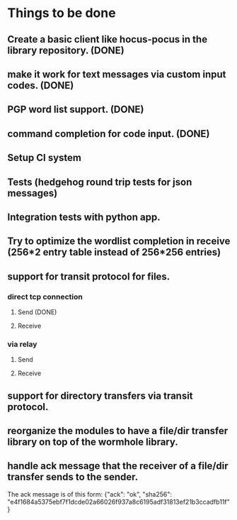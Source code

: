 * Things to be done
** Create a basic client like hocus-pocus in the library repository. (DONE)
** make it work for text messages via custom input codes. (DONE)
** PGP word list support. (DONE)
** command completion for code input. (DONE)
** Setup CI system
** Tests (hedgehog round trip tests for json messages)
** Integration tests with python app.
** Try to optimize the wordlist completion in receive (256*2 entry table instead of 256*256 entries)
** support for transit protocol for files.
*** direct tcp connection
**** Send (DONE)
**** Receive
*** via relay
**** Send
**** Receive
** support for directory transfers via transit protocol.
** reorganize the modules to have a file/dir transfer library on top of the wormhole library.
** handle ack message that the receiver of a file/dir transfer sends to the sender.
   The ack message is of this form: {"ack": "ok", "sha256": "e4f1684a5375ebf7f1dcde02a66026f937a8c6195adf31813ef21b3ccadfb11f"}
